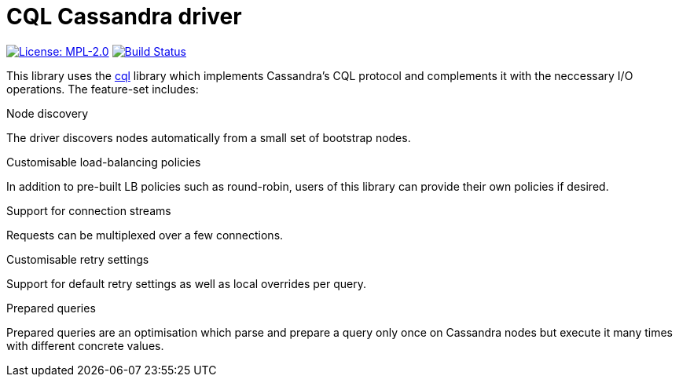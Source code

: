 = CQL Cassandra driver

image:https://img.shields.io/badge/license-MPL_2.0-blue.svg["License: MPL-2.0", link="https://www.mozilla.org/MPL/2.0/"]
image:https://travis-ci.org/twittner/cql-io.svg?branch=develop["Build Status", link="https://travis-ci.org/twittner/cql-io"]

This library uses the http://hackage.haskell.org/package/cql[cql] library
which implements Cassandra's CQL protocol and complements it with the
neccessary I/O operations. The feature-set includes:

.Node discovery

The driver discovers nodes automatically from a small set of bootstrap nodes.

.Customisable load-balancing policies

In addition to pre-built LB policies such as round-robin, users of this
library can provide their own policies if desired.

.Support for connection streams

Requests can be multiplexed over a few connections.

.Customisable retry settings

Support for default retry settings as well as local overrides per query.

.Prepared queries

Prepared queries are an optimisation which parse and prepare a query only
once on Cassandra nodes but execute it many times with different concrete
values.
